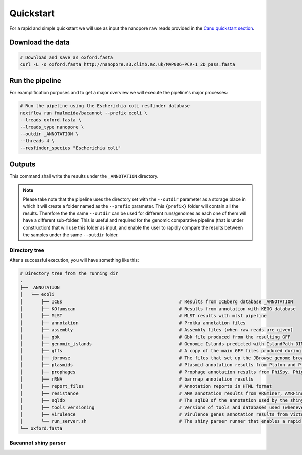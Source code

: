 .. _quickstart:

Quickstart
==========

For a rapid and simple quickstart we will use as input the nanopore raw reads provided in the `Canu quickstart section <https://canu.readthedocs.io/en/latest/quick-start.html#assembling-pacbio-clr-or-nanopore-data>`_.

Download the data
-----------------

.. code-block:: bash

  # Download and save as oxford.fasta
  curl -L -o oxford.fasta http://nanopore.s3.climb.ac.uk/MAP006-PCR-1_2D_pass.fasta

Run the pipeline
----------------

For examplification purposes and to get a major overview we will execute the pipeline's major processes:

.. code-block:: bash

  # Run the pipeline using the Escherichia coli resfinder database
  nextflow run fmalmeida/bacannot --prefix ecoli \
  --lreads oxford.fasta \
  --lreads_type nanopore \
  --outdir _ANNOTATION \
  --threads 4 \
  --resfinder_species "Escherichia coli"

Outputs
-------

This command shall write the results under the ``_ANNOTATION`` directory.

.. note::

  Please take note that the pipeline uses the directory set with the ``--outdir`` parameter as a storage place in which it will create a folder named as the
  ``--prefix`` parameter. This ``{prefix}`` folder will contain all the results. Therefore the the same ``--outdir`` can be used for different runs/genomes
  as each one of them will have a different sub-folder. This is useful and required for the genomic comparative pipeline (that is under construction) that will
  use this folder as input, and enable the user to rapidly compare the results between the samples under the same ``--outdir`` folder.

Directory tree
""""""""""""""

After a successful execution, you will have something like this:

.. code-block:: bash

    # Directory tree from the running dir
    .
    ├── _ANNOTATION
    │   └── ecoli
    │       ├── ICEs                                            # Results from ICEberg database _ANNOTATION
    │       ├── KOfamscan                                       # Results from annotation with KEGG database
    │       ├── MLST                                            # MLST results with mlst pipeline
    │       ├── annotation                                      # Prokka annotation files
    │       ├── assembly                                        # Assembly files (when raw reads are given)
    │       ├── gbk                                             # Gbk file produced from the resulting GFF
    │       ├── genomic_islands                                 # Genomic Islands predicted with IslandPath-DIMOB
    │       ├── gffs                                            # A copy of the main GFF files produced during the annotation
    │       ├── jbrowse                                         # The files that set up the JBrowse genome browser
    │       ├── plasmids                                        # Plasmid annotation results from Platon and Plasmidfinder
    │       ├── prophages                                       # Prophage annotation results from PhiSpy, Phigaro and PHAST
    │       ├── rRNA                                            # barrnap annotation results
    │       ├── report_files                                    # Annotation reports in HTML format
    │       ├── resistance                                      # AMR annotation results from ARGminer, AMRFinderPlus, RGI and Resfinder
    │       ├── sqldb                                           # The sqlDB of the annotation used by the shiny server for rapid parsing
    │       ├── tools_versioning                                # Versions of tools and databases used (whenever available)
    │       ├── virulence                                       # Virulence genes annotation results from Victors and VFDB databases
    │       └── run_server.sh                                   # The shiny parser runner that enables a rapid and simple exploration of the results (see below)
    └── oxford.fasta

Bacannot shiny parser
"""""""""""""""""""""
